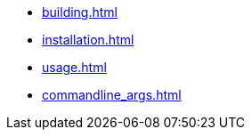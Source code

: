 * xref:building.adoc[]
* xref:installation.adoc[]
* xref:usage.adoc[]
* xref:commandline_args.adoc[]

